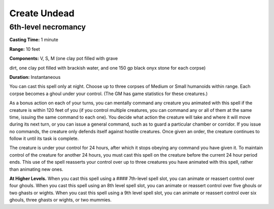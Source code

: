 
Create Undead
-------------------------------------------------------------

6th-level necromancy
^^^^^^^^^^^^^^^^^^^^

**Casting Time:** 1 minute

**Range:** 10 feet

**Components:** V, S, M (one clay pot filled with grave

dirt, one clay pot filled with brackish water, and one 150 gp black onyx
stone for each corpse)

**Duration:** Instantaneous

You can cast this spell only at night. Choose up to three corpses of
Medium or Small humanoids within range. Each corpse becomes a ghoul
under your control. (The GM has game statistics for these creatures.)

As a bonus action on each of your turns, you can mentally command any
creature you animated with this spell if the creature is within 120 feet
of you (if you control multiple creatures, you can command any or all of
them at the same time, issuing the same command to each one). You decide
what action the creature will take and where it will move during its
next turn, or you can issue a general command, such as to guard a
particular chamber or corridor. If you issue no commands, the creature
only defends itself against hostile creatures. Once given an order, the
creature continues to follow it until its task is complete.

The creature is under your control for 24 hours, after which it stops
obeying any command you have given it. To maintain control of the
creature for another 24 hours, you must cast this spell on the creature
before the current 24 hour period ends. This use of the spell reasserts
your control over up to three creatures you have animated with this
spell, rather than animating new ones.

**At Higher Levels.** When you cast this spell using a #### 7th-level
spell slot, you can animate or reassert control over four ghouls. When
you cast this spell using an 8th level spell slot, you can animate or
reassert control over five ghouls or two ghasts or wights. When you cast
this spell using a 9th level spell slot, you can animate or reassert
control over six ghouls, three ghasts or wights, or two mummies.
